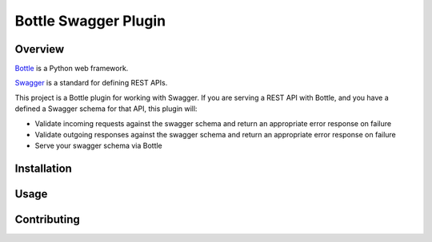 =====================
Bottle Swagger Plugin
=====================

Overview
--------
`Bottle <http://bottlepy.org/>`_ is a Python web framework.

`Swagger <http://swagger.io/>`_ is a standard for defining REST APIs.

This project is a Bottle plugin for working with Swagger.
If you are serving a REST API with Bottle,
and you have a defined a Swagger schema for that API,
this plugin will:

* Validate incoming requests against the swagger schema and return an appropriate error response on failure
* Validate outgoing responses against the swagger schema and return an appropriate error response on failure
* Serve your swagger schema via Bottle

Installation
------------

Usage
-----

Contributing
------------
